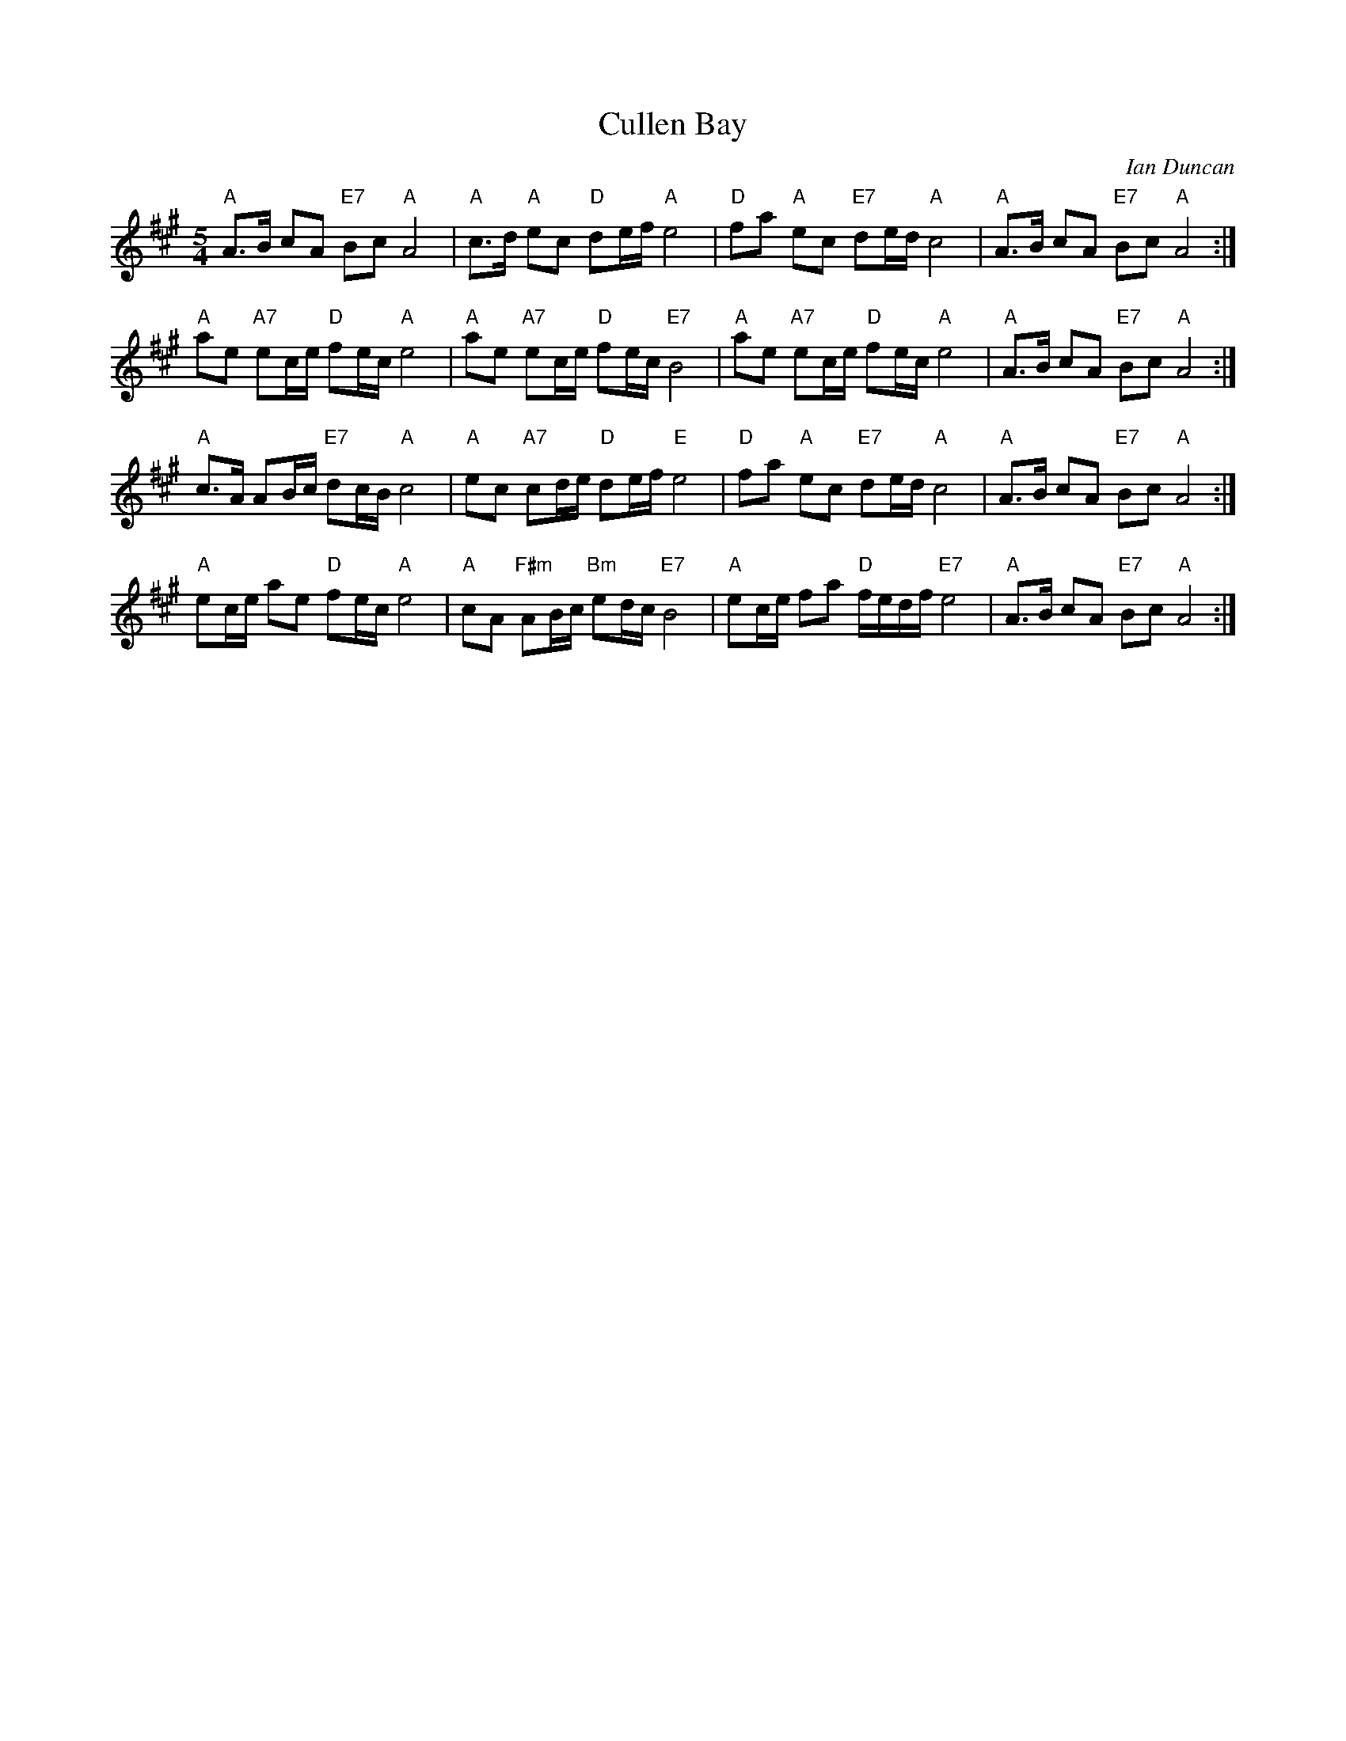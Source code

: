 X:369
T:Cullen Bay
R:March
C:Ian Duncan
S:Sarah Northcott/Rebecca Knorr
Z:Nigel Gatherer
M:5/4
L:1/8
K:A
"A"A>B   cA    "E7"Bc    "A"A4 |"A" c>d "A"ec    "D"de/f/ "A"e4 |"D" fa     "A"ec    "E7"de/d/    "A"c4 |"A" A>B cA "E7"Bc "A"A4 :|
"A"ae    "A7"ec/e/ "D"fe/c/ "A"e4 | "A"ae  "A7"ec/e/ "D"fe/c/ "E7"B4 |"A" ae   "A7"ec/e/ "D"fe/c/ "A"e4 |"A" A>B cA "E7"Bc "A"A4 :|
"A"c>A  AB/c/ "E7"dc/B/ "A"c4 |"A" ec  "A7"cd/e/ "D"de/f/ "E"e4 |"D" fa  "A"ec    "E7"de/d/    "A"c4 |"A" A>B cA "E7"Bc "A"A4 :|
"A"ec/e/ ae    "D"fe/c/ "A"e4 |"A" cA  "F#m"AB/c/ "Bm"ed/c/ "E7"B4 | "A"ec/e/  fa    "D"f/e/d/f/ "E7"e4 |"A"A>B cA "E7"Bc "A"A4 :|]
